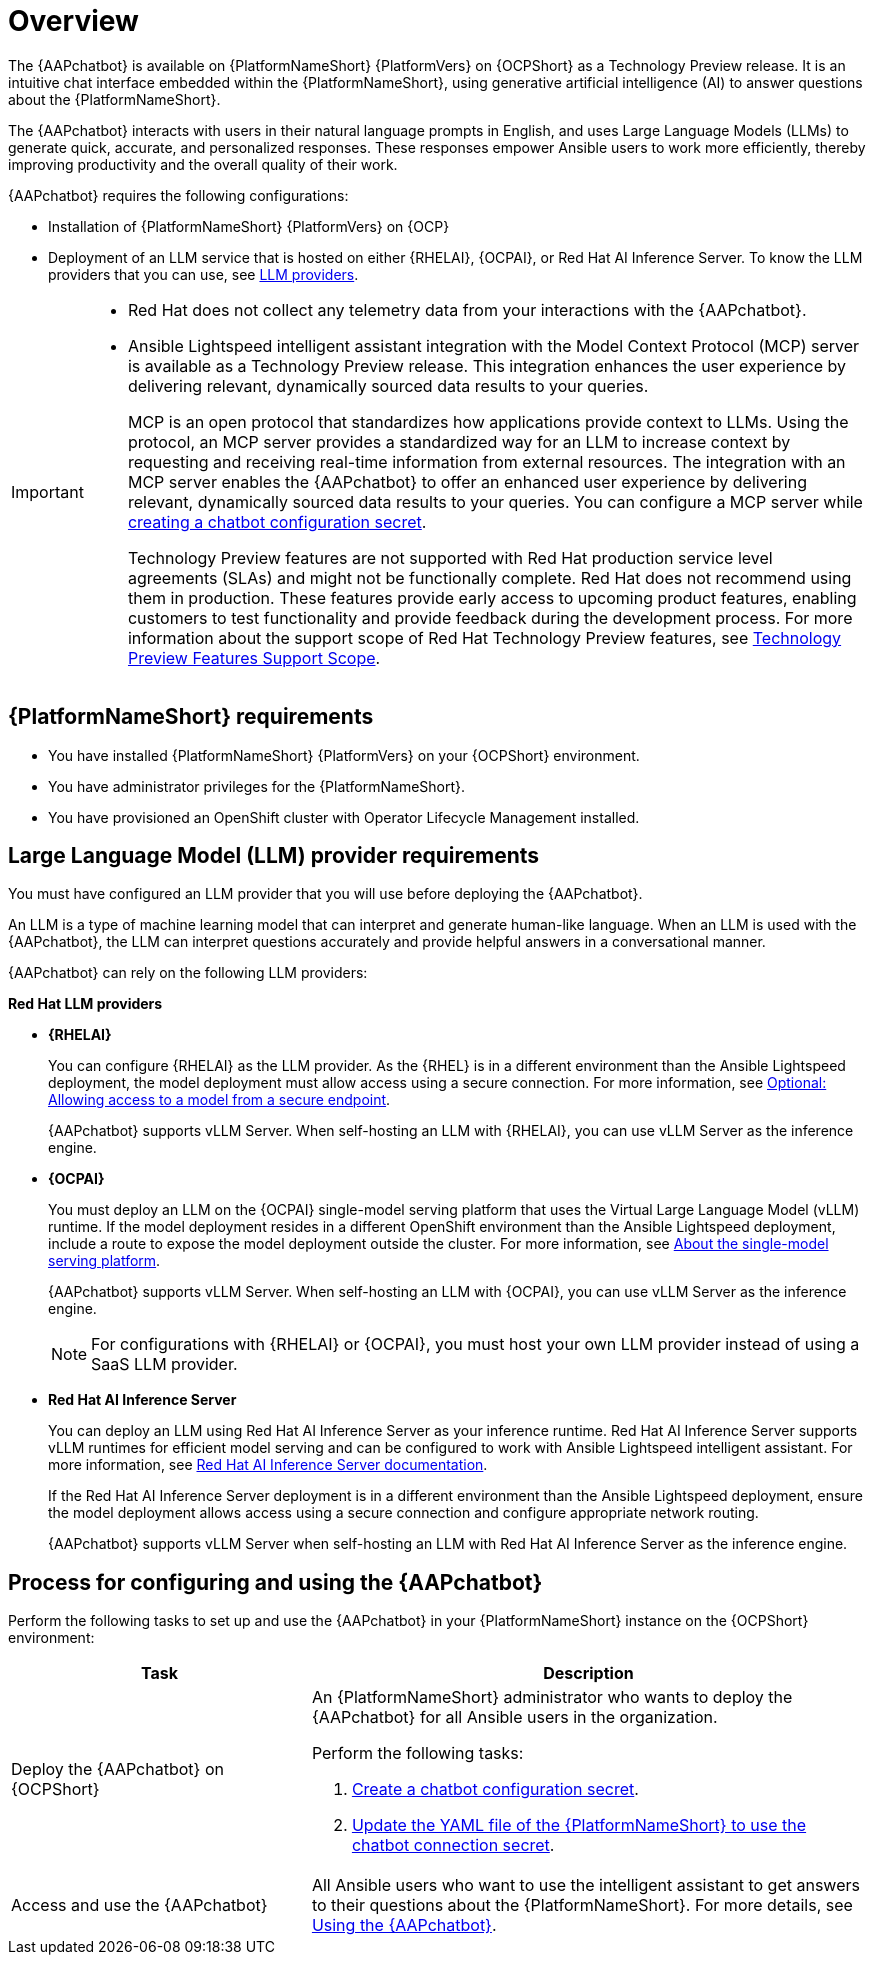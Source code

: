 :_mod-docs-content-type: CONCEPT

[id="con-about-lightspeed-intelligent-assistant_{context}"]

= Overview

[role="_abstract"]

The {AAPchatbot} is available on {PlatformNameShort} {PlatformVers} on {OCPShort} as a Technology Preview release. It is an intuitive chat interface embedded within the {PlatformNameShort}, using generative artificial intelligence (AI) to answer questions about the {PlatformNameShort}. 

The {AAPchatbot} interacts with users in their natural language prompts in English, and uses Large Language Models (LLMs) to generate quick, accurate, and personalized responses. These responses empower Ansible users to work more efficiently, thereby improving productivity and the overall quality of their work. 

{AAPchatbot} requires the following configurations:

* Installation of {PlatformNameShort} {PlatformVers} on {OCP}
* Deployment of an LLM service that is hosted on either {RHELAI}, {OCPAI}, or Red Hat AI Inference Server. To know the LLM providers that you can use, see xref:#LLMproviders[LLM providers]. 

[IMPORTANT]
====
* Red Hat does not collect any telemetry data from your interactions with the {AAPchatbot}. 
* Ansible Lightspeed intelligent assistant integration with the Model Context Protocol (MCP) server is available as a Technology Preview release. This integration enhances the user experience by delivering relevant, dynamically sourced data results to your queries. 
+
MCP is an open protocol that standardizes how applications provide context to LLMs. Using the protocol, an MCP server provides a standardized way for an LLM to increase context by requesting and receiving real-time information from external resources. The integration with an MCP server enables the {AAPchatbot} to offer an enhanced user experience by delivering relevant, dynamically sourced data results to your queries. You can configure a MCP server while xref:proc-create-chatbot-config-secret_{context}[creating a chatbot configuration secret].
+
Technology Preview features are not supported with Red Hat production service level agreements (SLAs) and might not be functionally complete. Red Hat does not recommend using them in production. These features provide early access to upcoming product features, enabling customers to test functionality and provide feedback during the development process. For more information about the support scope of Red Hat Technology Preview features, see link:https://access.redhat.com/support/offerings/techpreview/[Technology Preview Features Support Scope].
====

== {PlatformNameShort} requirements

* You have installed {PlatformNameShort} {PlatformVers} on your {OCPShort} environment. 
* You have administrator privileges for the {PlatformNameShort}.
* You have provisioned an OpenShift cluster with Operator Lifecycle Management installed.

[#LLMproviders]
== Large Language Model (LLM) provider requirements

You must have configured an LLM provider that you will use before deploying the {AAPchatbot}. 

An LLM is a type of machine learning model that can interpret and generate human-like language. When an LLM is used with the {AAPchatbot}, the LLM can interpret questions accurately and provide helpful answers in a conversational manner.

{AAPchatbot} can rely on the following LLM providers:

*Red Hat LLM providers*

* *{RHELAI}*
+
You can configure {RHELAI} as the LLM provider. As the {RHEL} is in a different environment than the Ansible Lightspeed deployment, the model deployment must allow access using a secure connection. For more information, see link:https://docs.redhat.com/en/documentation/red_hat_enterprise_linux_ai/1.5#creating_secure_endpoint[Optional: Allowing access to a model from a secure endpoint]. 
+
{AAPchatbot} supports vLLM Server. When self-hosting an LLM with {RHELAI}, you can use vLLM Server as the inference engine.

* *{OCPAI}*
+
You must deploy an LLM on the {OCPAI} single-model serving platform that uses the Virtual Large Language Model (vLLM) runtime. If the model deployment resides in a different OpenShift environment than the Ansible Lightspeed deployment, include a route to expose the model deployment outside the cluster. For more information, see link:https://docs.redhat.com/en/documentation/red_hat_openshift_ai_self-managed/2.23#about-the-single-model-serving-platform_serving-large-models[About the single-model serving platform].
+
{AAPchatbot} supports vLLM Server. When self-hosting an LLM with {OCPAI}, you can use vLLM Server as the inference engine.
+
[NOTE]
====
For configurations with {RHELAI} or {OCPAI}, you must host your own LLM provider instead of using a SaaS LLM provider. 
====

* *Red Hat AI Inference Server*
+
You can deploy an LLM using Red Hat AI Inference Server as your inference runtime. Red Hat AI Inference Server supports vLLM runtimes for efficient model serving and can be configured to work with Ansible Lightspeed intelligent assistant. For more information, see link:http://docs.redhat.com/en/documentation/red_hat_ai_inference_server/3.2/html/getting_started/rhaiis-getting-started-overview_getting-started[Red Hat AI Inference Server documentation].
+
If the Red Hat AI Inference Server deployment is in a different environment than the Ansible Lightspeed deployment, ensure the model deployment allows access using a secure connection and configure appropriate network routing. 
+
{AAPchatbot} supports vLLM Server when self-hosting an LLM with Red Hat AI Inference Server as the inference engine.


== Process for configuring and using the {AAPchatbot}
Perform the following tasks to set up and use the {AAPchatbot} in your {PlatformNameShort} instance on the {OCPShort} environment:

[%header,cols="35%,65%"]
|====
| Task 
| Description

|Deploy the {AAPchatbot} on {OCPShort}
a|An {PlatformNameShort} administrator who wants to deploy the {AAPchatbot} for all Ansible users in the organization.

Perform the following tasks:

. link:https://docs.redhat.com/en/documentation/red_hat_ansible_automation_platform/2.6/html-single/installing_on_openshift_container_platform/index#proc-create-chatbot-config-secret[Create a chatbot configuration secret]. 
. link:https://docs.redhat.com/en/documentation/red_hat_ansible_automation_platform/2.6/html-single/installing_on_openshift_container_platform/index#proc-update-aap-operator-chatbot[Update the YAML file of the {PlatformNameShort} to use the chatbot connection secret]. 

| Access and use the {AAPchatbot}
| All Ansible users who want to use the intelligent assistant to get answers to their questions about the {PlatformNameShort}. For more details, see link:https://docs.redhat.com/en/documentation/red_hat_ansible_automation_platform/2.6/html-single/installing_on_openshift_container_platform/index#con-using-chatbot[Using the {AAPchatbot}].
|====
